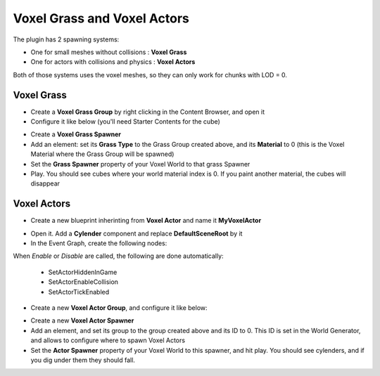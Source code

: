 Voxel Grass and Voxel Actors
============================

The plugin has 2 spawning systems:

* One for small meshes without collisions : **Voxel Grass**
* One for actors with collisions and physics : **Voxel Actors**

Both of those systems uses the voxel meshes, so they can only work for chunks with LOD = 0.

Voxel Grass
-----------

* Create a **Voxel Grass Group** by right clicking in the Content Browser, and open it
* Configure it like below (you'll need Starter Contents for the cube)

.. image:: img/voxelgrass_grassgroup.png

* Create a **Voxel Grass Spawner**
* Add an element: set its **Grass Type** to the Grass Group created above, and its **Material** to 0 (this is the Voxel Material where the Grass Group will be spawned)
* Set the **Grass Spawner** property of your Voxel World to that grass Spawner
* Play. You should see cubes where your world material index is 0. If you paint another material, the cubes will disappear

.. image:: img/voxelgrass_result.png

Voxel Actors
------------

* Create a new blueprint inherinting from **Voxel Actor** and name it **MyVoxelActor**

.. image:: img/voxelactor_newbp.png

* Open it. Add a **Cylender** component and replace **DefaultSceneRoot** by it
* In the Event Graph, create the following nodes:

.. image:: img/voxelactor_eventgraph.png

When *Enable* or *Disable* are called, the following are done automatically:

    * SetActorHiddenInGame
    * SetActorEnableCollision
    * SetActorTickEnabled

* Create a new **Voxel Actor Group**, and configure it like below:

.. image:: img/voxelactor_group.png

* Create a new **Voxel Actor Spawner**
* Add an element, and set its group to the group created above and its ID to 0. This ID is set in the World Generator, and allows to configure where to spawn Voxel Actors
* Set the **Actor Spawner** property of your Voxel World to this spawner, and hit play. You should see cylenders, and if you dig under them they should fall.

.. image:: img/voxelactor_result.png